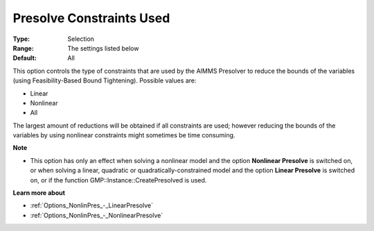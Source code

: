 

.. _Options_NonlinPres_-_PresolvConstrUsed:


Presolve Constraints Used
=========================



:Type:	Selection	
:Range:	The settings listed below	
:Default:	All	



This option controls the type of constraints that are used by the AIMMS Presolver to reduce the bounds of the variables (using Feasibility-Based Bound Tightening). Possible values are:



*	Linear
*	Nonlinear
*	All




The largest amount of reductions will be obtained if all constraints are used; however reducing the bounds of the variables by using nonlinear constraints might sometimes be time consuming.





**Note** 

*	This option has only an effect when solving a nonlinear model and the option **Nonlinear Presolve**  is switched on, or when solving a linear, quadratic or quadratically-constrained model and the option **Linear Presolve**  is switched on, or if the function GMP::Instance::CreatePresolved is used.




**Learn more about** 

*	:ref:`Options_NonlinPres_-_LinearPresolve` 
*	:ref:`Options_NonlinPres_-_NonlinearPresolve`  



